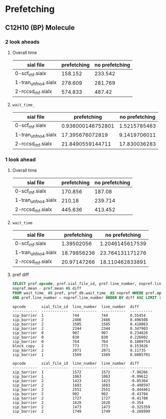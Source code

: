 * Prefetching
** C12H10 (BP) Molecule
*** 2 look aheads
**** Overall time
     | sial file            | prefetching | no prefetching |
     |----------------------+-------------+----------------|
     | 0-scf_rhf.sialx      |     158.152 |        233.542 |
     | 1-tran_uhf_no4.sialx |     278.609 |        281.769 |
     | 2-rccsd_rhf.sialx    |     574.833 |         487.42 |
**** ~wait_time_~
     | sial file            |       prefetching | no prefetching |
     |----------------------+-------------------+----------------|
     | 0-scf_rhf.sialx      | 0.936000146752801 |   1.5215785463 |
     | 1-tran_uhf_no4.sialx |   17.395676072819 |   9.1419706011 |
     | 2-rccsd_rhf.sialx    |  21.8490559144711 |   17.830036283 |
*** 1 look ahead
**** Overall time
     | sial file            | prefetching | no prefetching |
     |----------------------+-------------+----------------|
     | 0-scf_rhf.sialx      |     170.856 |         187.08 |
     | 1-tran_uhf_no4.sialx |      210.18 |        239.714 |
     | 2-rccsd_rhf.sialx    |     445.636 |        413.452 |
**** ~wait_time~
     | sial file            | prefetching |  no prefetching |
     |----------------------+-------------+-----------------|
     | 0-scf_rhf.sialx      |  1.39502056 | 1.2046145617539 |
     | 1-tran_uhf_no4.sialx | 18.79856236 | 23.764131171276 |
     | 2-rccsd_rhf.sialx    | 20.97147266 | 18.110462833891 |
**** pref diff
#+BEGIN_SRC sql
SELECT pref.opcode, pref.sial_file_id, pref.line_number, nopref.line_number,
nopref.mean - pref.mean AS diff
FROM wait_time_ AS pref, prof_db.wait_time_ AS nopref WHERE pref.opcode = nopref.opcode
AND pref.line_number = nopref.line_number ORDER BY diff ASC LIMIT 10;
#+END_SRC
#+BEGIN_SRC text
opcode       sial_file_id  line_number  line_number  diff
-----------  ------------  -----------  -----------  ----------
sip_barrier  1             744          744          0.55454
sip_barrier  2             2466         2466         0.496508
sip_barrier  2             1585         1585         0.410863
sip_barrier  2             2344         2344         0.347903
sip_barrier  0             907          907          0.234826
sip_barrier  0             830          830          0.226802
sip_barrier  0             764          764          0.1809754
block_copy   2             773          773          0.153026
sip_barrier  2             2071         2071         0.11735
sip_barrier  1             1569         1569         0.0805701
#+END_SRC
#+BEGIN_SRC text
opcode       sial_file_id  line_number  line_number  diff
-----------  ------------  -----------  -----------  ----------
sip_barrier  1             1572         1572         -7.98266
sip_barrier  1             1063         1063         -0.99612
sip_barrier  2             1423         1423         -0.85364
sip_barrier  2             1683         1683         -0.498597
sip_barrier  2             2551         2551         -0.444461
sip_barrier  2             902          902          -0.43704
sip_barrier  2             1727         1727         -0.41708
sip_barrier  2             1628         1628         -0.354
sip_barrier  2             1473         1473         -0.325359
sip_barrier  2             1749         1749         -0.288999
#+END_SRC
